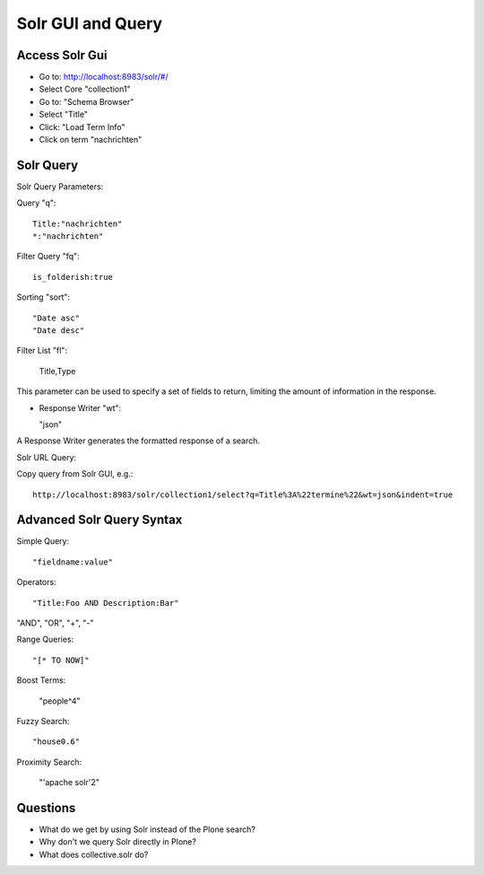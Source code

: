 Solr GUI and Query
------------------------------------------------------------------------------

Access Solr Gui
***************

- Go to: http://localhost:8983/solr/#/
- Select Core "collection1"
- Go to: "Schema Browser"
- Select "Title"
- Click: "Load Term Info"
- Click on term "nachrichten"

Solr Query
**********

Solr Query Parameters:

Query "q"::

    Title:"nachrichten"
    *:"nachrichten"

Filter Query "fq"::

    is_folderish:true

Sorting "sort"::

    "Date asc"
    "Date desc"

Filter List "fl":

    Title,Type

This parameter can be used to specify a set of fields to return, limiting the amount of information in the response.

- Response Writer "wt":

  "json"

A Response Writer generates the formatted response of a search.

Solr URL Query::

Copy query from Solr GUI, e.g.::

    http://localhost:8983/solr/collection1/select?q=Title%3A%22termine%22&wt=json&indent=true


Advanced Solr Query Syntax
**************************

Simple Query::

    "fieldname:value"

Operators::

    "Title:Foo AND Description:Bar"

"AND", "OR", "+", "-"

Range Queries::

    "[* TO NOW]"

Boost Terms:

    "people^4"

Fuzzy Search::

    "house0.6"

Proximity Search:

    "'apache solr'2"


Questions
*********

- What do we get by using Solr instead of the Plone search?
- Why don't we query Solr directly in Plone?
- What does collective.solr do?
